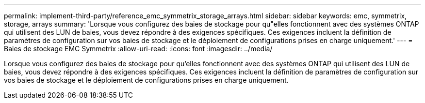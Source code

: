 ---
permalink: implement-third-party/reference_emc_symmetrix_storage_arrays.html 
sidebar: sidebar 
keywords: emc, symmetrix, storage, arrays 
summary: 'Lorsque vous configurez des baies de stockage pour qu"elles fonctionnent avec des systèmes ONTAP qui utilisent des LUN de baies, vous devez répondre à des exigences spécifiques. Ces exigences incluent la définition de paramètres de configuration sur vos baies de stockage et le déploiement de configurations prises en charge uniquement.' 
---
= Baies de stockage EMC Symmetrix
:allow-uri-read: 
:icons: font
:imagesdir: ../media/


[role="lead"]
Lorsque vous configurez des baies de stockage pour qu'elles fonctionnent avec des systèmes ONTAP qui utilisent des LUN de baies, vous devez répondre à des exigences spécifiques. Ces exigences incluent la définition de paramètres de configuration sur vos baies de stockage et le déploiement de configurations prises en charge uniquement.
